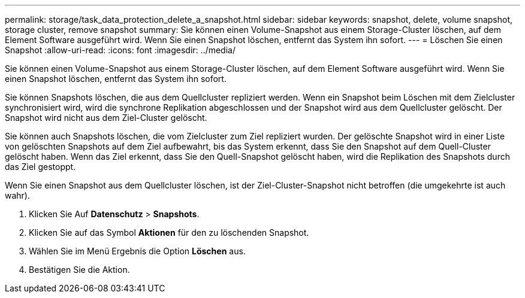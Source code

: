 ---
permalink: storage/task_data_protection_delete_a_snapshot.html 
sidebar: sidebar 
keywords: snapshot, delete, volume snapshot, storage cluster, remove snapshot 
summary: Sie können einen Volume-Snapshot aus einem Storage-Cluster löschen, auf dem Element Software ausgeführt wird. Wenn Sie einen Snapshot löschen, entfernt das System ihn sofort. 
---
= Löschen Sie einen Snapshot
:allow-uri-read: 
:icons: font
:imagesdir: ../media/


[role="lead"]
Sie können einen Volume-Snapshot aus einem Storage-Cluster löschen, auf dem Element Software ausgeführt wird. Wenn Sie einen Snapshot löschen, entfernt das System ihn sofort.

Sie können Snapshots löschen, die aus dem Quellcluster repliziert werden. Wenn ein Snapshot beim Löschen mit dem Zielcluster synchronisiert wird, wird die synchrone Replikation abgeschlossen und der Snapshot wird aus dem Quellcluster gelöscht. Der Snapshot wird nicht aus dem Ziel-Cluster gelöscht.

Sie können auch Snapshots löschen, die vom Zielcluster zum Ziel repliziert wurden. Der gelöschte Snapshot wird in einer Liste von gelöschten Snapshots auf dem Ziel aufbewahrt, bis das System erkennt, dass Sie den Snapshot auf dem Quell-Cluster gelöscht haben. Wenn das Ziel erkennt, dass Sie den Quell-Snapshot gelöscht haben, wird die Replikation des Snapshots durch das Ziel gestoppt.

Wenn Sie einen Snapshot aus dem Quellcluster löschen, ist der Ziel-Cluster-Snapshot nicht betroffen (die umgekehrte ist auch wahr).

. Klicken Sie Auf *Datenschutz* > *Snapshots*.
. Klicken Sie auf das Symbol *Aktionen* für den zu löschenden Snapshot.
. Wählen Sie im Menü Ergebnis die Option *Löschen* aus.
. Bestätigen Sie die Aktion.

